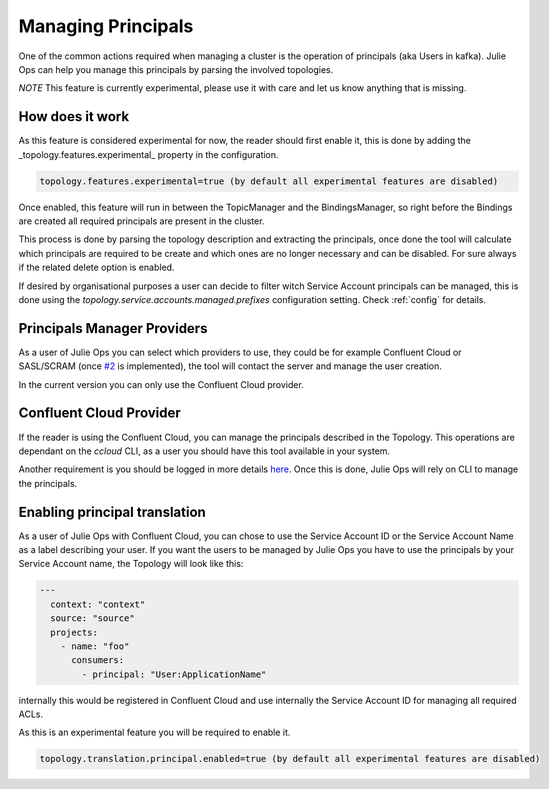 Managing Principals
*******************************

One of the common actions required when managing a cluster is the operation of principals (aka Users in kafka).
Julie Ops can help you manage this principals by parsing the involved topologies.

*NOTE* This feature is currently experimental, please use it with care and let us know anything that is missing.

How does it work
-----------

As this feature is considered experimental for now, the reader should first enable it, this is done by adding the _topology.features.experimental_
property in the configuration.


.. code-block:: bash

  topology.features.experimental=true (by default all experimental features are disabled)

Once enabled, this feature will run in between the TopicManager and the BindingsManager, so right before the Bindings are created all required
principals are present in the cluster.

This process is done by parsing the topology description and extracting the principals, once done the tool will calculate which principals are
required to be create and which ones are no longer necessary and can be disabled. For sure always if the related delete option is enabled.

If desired by organisational purposes a user can decide to filter witch Service Account principals can be managed, this is done using the
*topology.service.accounts.managed.prefixes* configuration setting. Check :ref:`config` for details.

Principals Manager Providers
-----------

As a user of Julie Ops you can select which providers to use, they could be for example Confluent Cloud or SASL/SCRAM (once `#2 <https://github.com/kafka-ops/kafka-topology-builder/issues/2>`_ is implemented),
the tool will contact the server and manage the user creation.

In the current version you can only use the Confluent Cloud provider.

Confluent Cloud Provider
-----------

If the reader is using the Confluent Cloud, you can manage the principals described in the Topology.
This operations are dependant on the *ccloud* CLI, as a user you should have this tool available in your system.

Another requirement is you should be logged in more details `here <https://docs.confluent.io/ccloud-cli/current/command-reference/ccloud_login.html>`_.
Once this is done, Julie Ops will rely on CLI to manage the principals.

Enabling principal translation
-----------

As a user of Julie Ops with Confluent Cloud, you can chose to use the Service Account ID or the Service Account Name as a label describing your user.
If you want the users to be managed by Julie Ops you have to use the principals by your Service Account name, the Topology
will look like this:

.. code-block:: YAML

  ---
    context: "context"
    source: "source"
    projects:
      - name: "foo"
        consumers:
          - principal: "User:ApplicationName"

internally this would be registered in Confluent Cloud and use internally the Service Account ID for managing all required ACLs.

As this is an experimental feature you will be required to enable it.

.. code-block:: bash

  topology.translation.principal.enabled=true (by default all experimental features are disabled)
